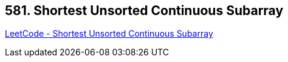== 581. Shortest Unsorted Continuous Subarray

https://leetcode.com/problems/shortest-unsorted-continuous-subarray/[LeetCode - Shortest Unsorted Continuous Subarray]

